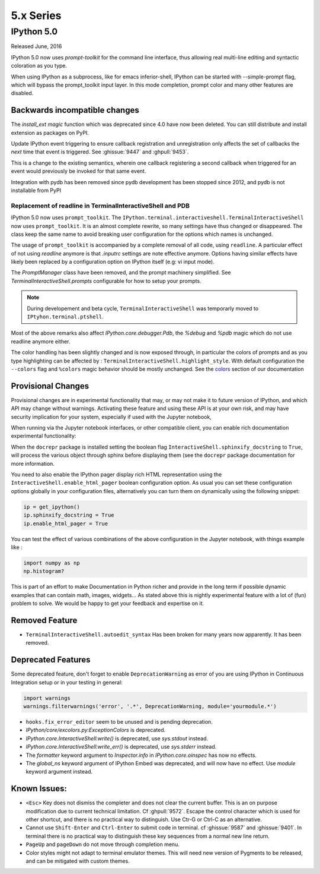 ============
 5.x Series
============

IPython 5.0
===========

Released June, 2016

IPython 5.0 now uses `prompt-toolkit` for the command line interface, thus
allowing real multi-line editing and syntactic coloration as you type.


When using IPython as a subprocess, like for emacs inferior-shell, IPython can
be started with --simple-prompt flag, which will bypass the prompt_toolkit
input layer. In this mode completion, prompt color and many other features are
disabled.

Backwards incompatible changes
------------------------------


The `install_ext magic` function which was deprecated since 4.0 have now been deleted.
You can still distribute and install extension as packages on PyPI.

Update IPython event triggering to ensure callback registration and
unregistration only affects the set of callbacks the *next* time that event is
triggered. See :ghissue:`9447` and :ghpull:`9453`.

This is a change to the existing semantics, wherein one callback registering a
second callback when triggered for an event would previously be invoked for
that same event.

Integration with pydb has been removed since pydb development has been stopped
since 2012, and pydb is not installable from PyPI



Replacement of readline in TerminalInteractiveShell and PDB
~~~~~~~~~~~~~~~~~~~~~~~~~~~~~~~~~~~~~~~~~~~~~~~~~~~~~~~~~~~

IPython 5.0 now uses ``prompt_toolkit``. The
``IPython.terminal.interactiveshell.TerminalInteractiveShell`` now uses
``prompt_toolkit``. It is an almost complete rewrite, so many settings have
thus changed or disappeared. The class keep the same name to avoid breaking
user configuration for the options which names is unchanged.

The usage of ``prompt_toolkit`` is accompanied by a complete removal of all
code, using ``readline``. A particular effect of not using `readline` anymore
is that `.inputrc` settings are note effective anymore. Options having similar
effects have likely been replaced by a configuration option on IPython itself
(e.g: vi input mode).

The `PromptManager` class have been removed, and the prompt machinery simplified.
See `TerminalInteractiveShell.prompts` configurable for how to setup your prompts.

.. note::

    During developement and beta cycle, ``TerminalInteractiveShell`` was
    temporarly moved to ``IPtyhon.terminal.ptshell``.


Most of the above remarks also affect `IPython.core.debugger.Pdb`, the `%debug`
and `%pdb` magic which do not use readline anymore either.

The color handling has been slightly changed and is now exposed
through, in particular the colors of prompts and as you type
highlighting can be affected by :
``TerminalInteractiveShell.highlight_style``. With default
configuration the ``--colors`` flag and ``%colors`` magic behavior
should be mostly unchanged. See the `colors <termcolour>`_ section of
our documentation

Provisional Changes
-------------------

Provisional changes are in experimental functionality that may, or may not make
it to future version of IPython, and which API may change without warnings.
Activating these feature and using these API is at your own risk, and may have
security implication for your system, especially if used with the Jupyter notebook,

When running via the Jupyter notebook interfaces, or other compatible client,
you can enable rich documentation experimental functionality:

When the ``docrepr`` package is installed setting the boolean flag
``InteractiveShell.sphinxify_docstring`` to ``True``, will process the various
object through sphinx before displaying them (see the ``docrepr`` package
documentation for more information.

You need to also enable the IPython pager display rich HTML representation
using the ``InteractiveShell.enable_html_pager`` boolean configuration option.
As usual you can set these configuration options globally in your configuration
files, alternatively you can turn them on dynamically using the following
snippet:

.. code-block:: python

    ip = get_ipython()
    ip.sphinxify_docstring = True
    ip.enable_html_pager = True


You can test the effect of various combinations of the above configuration in
the Jupyter notebook, with things example like :

.. code-block:: ipython

    import numpy as np
    np.histogram?


This is part of an effort to make Documentation in Python richer and provide in
the long term if possible dynamic examples that can contain math, images,
widgets... As stated above this is nightly experimental feature with a lot of
(fun) problem to solve. We would be happy to get your feedback and expertise on
it.


Removed Feature
---------------

- ``TerminalInteractiveShell.autoedit_syntax`` Has been broken for many years now
  apparently. It has been removed.


Deprecated Features
-------------------

Some deprecated feature, don't forget to enable ``DeprecationWarning`` as error
of you are using IPython in Continuous Integration setup or in your testing in general:

.. code-block:: python

    import warnings
    warnings.filterwarnings('error', '.*', DeprecationWarning, module='yourmodule.*')


- ``hooks.fix_error_editor`` seem to be unused and is pending deprecation.
- `IPython/core/excolors.py:ExceptionColors` is  deprecated.
- `IPython.core.InteractiveShell:write()` is deprecated, use `sys.stdout` instead.
- `IPython.core.InteractiveShell:write_err()` is deprecated, use `sys.stderr` instead.
- The `formatter` keyword argument to `Inspector.info` in `IPython.core.oinspec` has now no effects.
- The `global_ns` keyword argument of IPython Embed was deprecated, and  will now have no effect. Use `module` keyword argument instead.


Known Issues:
-------------

- ``<Esc>`` Key does not dismiss the completer and does not clear the current
  buffer. This is an on purpose modification due to current technical
  limitation. Cf :ghpull:`9572`. Escape the control character which is used
  for other shortcut, and there is no practical way to distinguish. Use Ctr-G
  or Ctrl-C as an alternative.

- Cannot use ``Shift-Enter`` and ``Ctrl-Enter`` to submit code in terminal. cf
  :ghissue:`9587` and :ghissue:`9401`. In terminal there is no practical way to
  distinguish these key sequences from a normal new line return.

- ``PageUp`` and ``pageDown`` do not move through completion menu.

- Color styles might not adapt to terminal emulator themes. This will need new
  version of Pygments to be released, and can be mitigated with custom themes.


